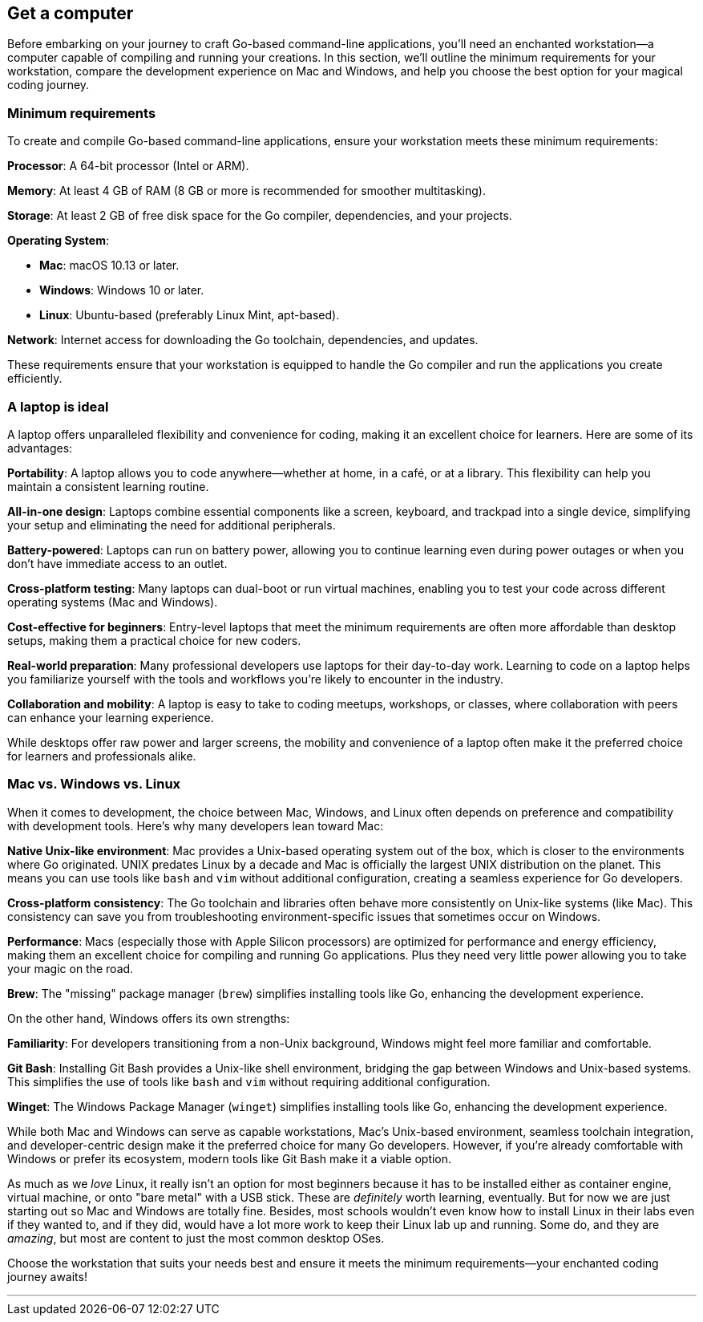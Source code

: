 == Get a computer

Before embarking on your journey to craft Go-based command-line applications, you’ll need an enchanted workstation—a computer capable of compiling and running your creations. In this section, we’ll outline the minimum requirements for your workstation, compare the development experience on Mac and Windows, and help you choose the best option for your magical coding journey.

=== Minimum requirements

To create and compile Go-based command-line applications, ensure your workstation meets these minimum requirements:

**Processor**: A 64-bit processor (Intel or ARM).

**Memory**: At least 4 GB of RAM (8 GB or more is recommended for smoother multitasking).

**Storage**: At least 2 GB of free disk space for the Go compiler, dependencies, and your projects.

**Operating System**:

- **Mac**: macOS 10.13 or later.
- **Windows**: Windows 10 or later.
- **Linux**: Ubuntu-based (preferably Linux Mint, apt-based).

**Network**: Internet access for downloading the Go toolchain, dependencies, and updates.

These requirements ensure that your workstation is equipped to handle the Go compiler and run the applications you create efficiently.

=== A laptop is ideal

A laptop offers unparalleled flexibility and convenience for coding, making it an excellent choice for learners. Here are some of its advantages:

**Portability**: A laptop allows you to code anywhere—whether at home, in a café, or at a library. This flexibility can help you maintain a consistent learning routine.

**All-in-one design**: Laptops combine essential components like a screen, keyboard, and trackpad into a single device, simplifying your setup and eliminating the need for additional peripherals.

**Battery-powered**: Laptops can run on battery power, allowing you to continue learning even during power outages or when you don’t have immediate access to an outlet.

**Cross-platform testing**: Many laptops can dual-boot or run virtual machines, enabling you to test your code across different operating systems (Mac and Windows).

**Cost-effective for beginners**: Entry-level laptops that meet the minimum requirements are often more affordable than desktop setups, making them a practical choice for new coders.

**Real-world preparation**: Many professional developers use laptops for their day-to-day work. Learning to code on a laptop helps you familiarize yourself with the tools and workflows you’re likely to encounter in the industry.

**Collaboration and mobility**: A laptop is easy to take to coding meetups, workshops, or classes, where collaboration with peers can enhance your learning experience.

While desktops offer raw power and larger screens, the mobility and convenience of a laptop often make it the preferred choice for learners and professionals alike.

=== Mac vs. Windows vs. Linux

When it comes to development, the choice between Mac, Windows, and Linux often depends on preference and compatibility with development tools. Here’s why many developers lean toward Mac:

**Native Unix-like environment**: Mac provides a Unix-based operating system out of the box, which is closer to the environments where Go originated. UNIX predates Linux by a decade and Mac is officially the largest UNIX distribution on the planet. This means you can use tools like `bash` and `vim` without additional configuration, creating a seamless experience for Go developers.

**Cross-platform consistency**: The Go toolchain and libraries often behave more consistently on Unix-like systems (like Mac). This consistency can save you from troubleshooting environment-specific issues that sometimes occur on Windows.

**Performance**: Macs (especially those with Apple Silicon processors) are optimized for performance and energy efficiency, making them an excellent choice for compiling and running Go applications. Plus they need very little power allowing you to take your magic on the road.

**Brew**: The "missing" package manager (`brew`) simplifies installing tools like Go, enhancing the development experience.

On the other hand, Windows offers its own strengths:

**Familiarity**: For developers transitioning from a non-Unix background, Windows might feel more familiar and comfortable.

**Git Bash**: Installing Git Bash provides a Unix-like shell environment, bridging the gap between Windows and Unix-based systems. This simplifies the use of tools like `bash` and `vim` without requiring additional configuration.

**Winget**: The Windows Package Manager (`winget`) simplifies installing tools like Go, enhancing the development experience.

While both Mac and Windows can serve as capable workstations, Mac’s Unix-based environment, seamless toolchain integration, and developer-centric design make it the preferred choice for many Go developers. However, if you’re already comfortable with Windows or prefer its ecosystem, modern tools like Git Bash make it a viable option.

As much as we _love_ Linux, it really isn't an option for most beginners because it has to be installed either as container engine, virtual machine, or onto "bare metal" with a USB stick. These are _definitely_ worth learning, eventually. But for now we are just starting out so Mac and Windows are totally fine. Besides, most schools wouldn't even know how to install Linux in their labs even if they wanted to, and if they did, would have a lot more work to keep their Linux lab up and running. Some do, and they are _amazing_, but most are content to just the most common desktop OSes.

Choose the workstation that suits your needs best and ensure it meets the minimum requirements—your enchanted coding journey awaits!

---

